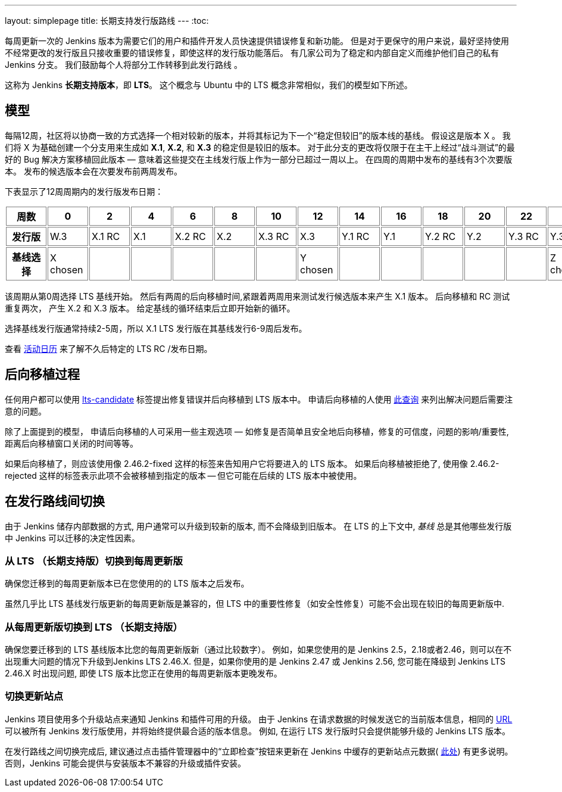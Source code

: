 ---
layout: simplepage
title: 长期支持发行版路线
---
:toc:

每周更新一次的 Jenkins 版本为需要它们的用户和插件开发人员快速提供错误修复和新功能。
但是对于更保守的用户来说，最好坚持使用不经常更改的发行版且只接收重要的错误修复，即使这样的发行版功能落后。
有几家公司为了稳定和内部自定义而维护他们自己的私有 Jenkins 分支。
我们鼓励每个人将部分工作转移到此发行路线 。

这称为 Jenkins *长期支持版本*，即 *LTS*。 这个概念与 Ubuntu 中的 LTS 概念非常相似，我们的模型如下所述。

## 模型

每隔12周，社区将以协商一致的方式选择一个相对较新的版本，并将其标记为下一个“稳定但较旧”的版本线的基线。
假设这是版本 X 。
我们将 X 为基础创建一个分支用来生成如 *X.1*, *X.2*, 和 *X.3* 的稳定但是较旧的版本。
对于此分支的更改将仅限于在主干上经过“战斗测试”的最好的 Bug 解决方案移植回此版本 — 意味着这些提交在主线发行版上作为一部分已超过一周以上。
在四周的周期中发布的基线有3个次要版本。
发布的候选版本会在次要发布前两周发布。

下表显示了12周周期内的发行版发布日期：

++++
<style>
  table#process th, table#process td {
    min-width: 60px;
    border: 1px solid grey;
    padding: 3px;
  }
</style>
<table id="process">
  <tr>
    <th>周数</th>
    <th>0</th>
    <th>2</th>
    <th>4</th>
    <th>6</th>
    <th>8</th>
    <th>10</th>
    <th>12</th>
    <th>14</th>
    <th>16</th>
    <th>18</th>
    <th>20</th>
    <th>22</th>
    <th>24</th>
  </tr>
  <tr>
    <th>发行版</th>
    <td>W.3</td>
    <td>X.1 RC</td>
    <td>X.1</td>
    <td>X.2 RC</td>
    <td>X.2</td>
    <td>X.3 RC</td>
    <td>X.3</td>
    <td>Y.1 RC</td>
    <td>Y.1</td>
    <td>Y.2 RC</td>
    <td>Y.2</td>
    <td>Y.3 RC</td>
    <td>Y.3</td>
  </tr>
  <tr>
    <th>基线选择</th>
    <td>X chosen</td>
    <td></td>
    <td></td>
    <td></td>
    <td></td>
    <td></td>
    <td>Y chosen</td>
    <td></td>
    <td></td>
    <td></td>
    <td></td>
    <td></td>
    <td>Z chosen</td>
  </tr>
</table>
++++

该周期从第0周选择 LTS 基线开始。
然后有两周的后向移植时间,紧跟着两周用来测试发行候选版本来产生 X.1 版本。
后向移植和 RC 测试重复两次， 产生 X.2 和 X.3 版本。
给定基线的循环结束后立即开始新的循环。

选择基线发行版通常持续2-5周，所以 X.1 LTS 发行版在其基线发行6-9周后发布。

查看 link:https://jenkins.io/content/event-calendar[活动日历] 来了解不久后特定的 LTS RC /发布日期。

## 后向移植过程

任何用户都可以使用 link:https://issues.jenkins-ci.org/secure/IssueNavigator.jspa?reset=true&jqlQuery=labels+%3D+lts-candidate[lts-candidate] 标签提出修复错误并后向移植到 LTS 版本中。
申请后向移植的人使用 link:https://issues.jenkins-ci.org/issues/?filter=12146[此查询] 来列出解决问题后需要注意的问题。

除了上面提到的模型， 申请后向移植的人可采用一些主观选项 — 如修复是否简单且安全地后向移植，修复的可信度，问题的影响/重要性,距离后向移植窗口关闭的时间等等。

如果后向移植了，则应该使用像 +2.46.2-fixed+ 这样的标签来告知用户它将要进入的 LTS 版本。
如果后向移植被拒绝了, 使用像 +2.46.2-rejected+ 这样的标签表示此项不会被移植到指定的版本 -- 但它可能在后续的 LTS 版本中被使用。

## 在发行路线间切换

由于 Jenkins 储存内部数据的方式, 用户通常可以升级到较新的版本, 而不会降级到旧版本。
在 LTS 的上下文中, _基线_ 总是其他哪些发行版中 Jenkins 可以迁移的决定性因素。

### 从 LTS （长期支持版）切换到每周更新版

确保您迁移到的每周更新版本已在您使用的的 LTS 版本之后发布。

虽然几乎比 LTS 基线发行版更新的每周更新版是兼容的，但 LTS 中的重要性修复（如安全性修复）可能不会出现在较旧的每周更新版中.

### 从每周更新版切换到 LTS （长期支持版）

确保您要迁移到的 LTS 基线版本比您的每周更新版新（通过比较数字）。
例如，如果您使用的是 Jenkins 2.5，2.18或者2.46，则可以在不出现重大问题的情况下升级到Jenkins LTS 2.46.X.
但是，如果你使用的是 Jenkins 2.47 或 Jenkins 2.56, 您可能在降级到 Jenkins LTS 2.46.X 时出现问题, 即使 LTS 版本比您正在使用的每周更新版本更晚发布。

### 切换更新站点

Jenkins 项目使用多个升级站点来通知 Jenkins 和插件可用的升级。
由于 Jenkins 在请求数据的时候发送它的当前版本信息，相同的 link:https://updates.jenkins.io/current/update-center.json[URL] 可以被所有 Jenkins 发行版使用，并将始终提供最合适的版本信息。
例如, 在运行 LTS 发行版时只会提供能够升级的 Jenkins LTS 版本。

在发行路线之间切换完成后, 建议通过点击插件管理器中的“立即检查”按钮来更新在 Jenkins 中缓存的更新站点元数据( link:https://jenkins.io/doc/book/managing/plugins/#from-the-web-ui[此处]) 有更多说明。
否则，Jenkins 可能会提供与安装版本不兼容的升级或插件安装。
